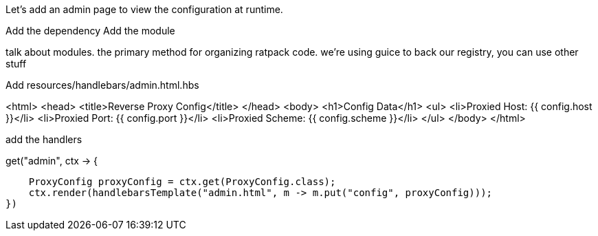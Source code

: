 Let's add an admin page to view the configuration at runtime.

Add the dependency
Add the module

talk about modules. the primary method for organizing ratpack code. we're using guice to back our registry, you can
use other stuff

Add resources/handlebars/admin.html.hbs

<html>
  <head>
      <title>Reverse Proxy Config</title>
  </head>
  <body>
    <h1>Config Data</h1>
    <ul>
      <li>Proxied Host: {{ config.host }}</li>
      <li>Proxied Port: {{ config.port }}</li>
      <li>Proxied Scheme: {{ config.scheme }}</li>
    </ul>
  </body>
</html>

add the handlers

.get("admin", ctx -> {
                            ProxyConfig proxyConfig = ctx.get(ProxyConfig.class);
                            ctx.render(handlebarsTemplate("admin.html", m -> m.put("config", proxyConfig)));
                        })
